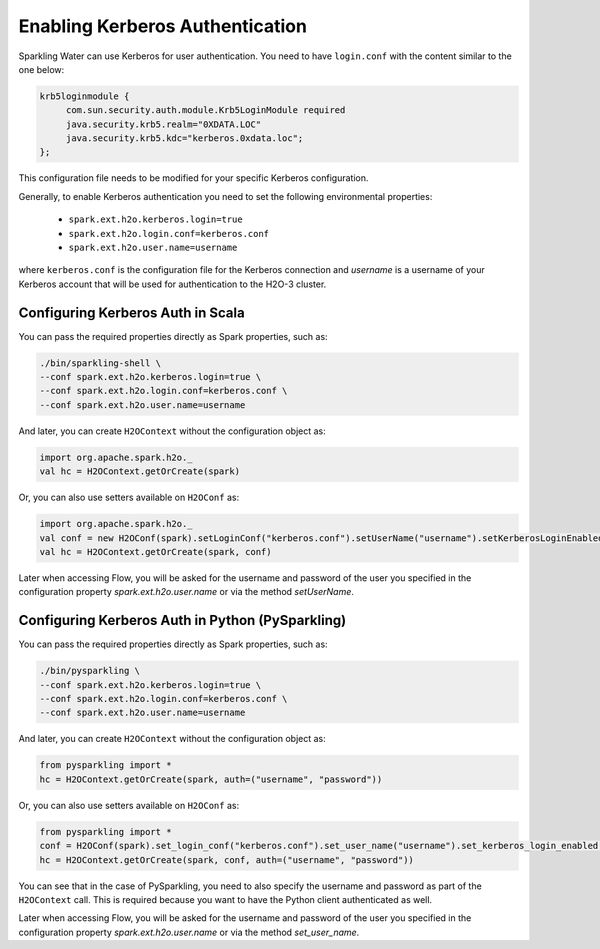 .. _kerberos_auth:

Enabling Kerberos Authentication
--------------------------------

Sparkling Water can use Kerberos for user authentication. You need to have ``login.conf`` with the content similar to the one below:

.. code:: xml

    krb5loginmodule {
         com.sun.security.auth.module.Krb5LoginModule required
         java.security.krb5.realm="0XDATA.LOC"
         java.security.krb5.kdc="kerberos.0xdata.loc";
    };

This configuration file needs to be modified for your specific Kerberos configuration.

Generally, to enable Kerberos authentication you need to set the following environmental properties:

 - ``spark.ext.h2o.kerberos.login=true``
 - ``spark.ext.h2o.login.conf=kerberos.conf``
 - ``spark.ext.h2o.user.name=username``

where ``kerberos.conf`` is the configuration file for the Kerberos connection and `username` is a username of your Kerberos account
that will be used for authentication to the H2O-3 cluster.

Configuring Kerberos Auth in Scala
~~~~~~~~~~~~~~~~~~~~~~~~~~~~~~~~~~

You can pass the required properties directly as Spark properties, such as:

.. code:: shell

    ./bin/sparkling-shell \
    --conf spark.ext.h2o.kerberos.login=true \
    --conf spark.ext.h2o.login.conf=kerberos.conf \
    --conf spark.ext.h2o.user.name=username

And later, you can create ``H2OContext`` without the configuration object as:

.. code:: scala

    import org.apache.spark.h2o._
    val hc = H2OContext.getOrCreate(spark)


Or, you can also use setters available on ``H2OConf`` as:

.. code:: scala

    import org.apache.spark.h2o._
    val conf = new H2OConf(spark).setLoginConf("kerberos.conf").setUserName("username").setKerberosLoginEnabled()
    val hc = H2OContext.getOrCreate(spark, conf)

Later when accessing Flow, you will be asked for the username and password of the user you specified in the configuration
property `spark.ext.h2o.user.name` or via the method `setUserName`.

Configuring Kerberos Auth in Python (PySparkling)
~~~~~~~~~~~~~~~~~~~~~~~~~~~~~~~~~~~~~~~~~~~~~~~~~

You can pass the required properties directly as Spark properties, such as:

.. code:: shell

    ./bin/pysparkling \
    --conf spark.ext.h2o.kerberos.login=true \
    --conf spark.ext.h2o.login.conf=kerberos.conf \
    --conf spark.ext.h2o.user.name=username

And later, you can create ``H2OContext`` without the configuration object as:

.. code:: python

    from pysparkling import *
    hc = H2OContext.getOrCreate(spark, auth=("username", "password"))


Or, you can also use setters available on ``H2OConf`` as:

.. code:: python

    from pysparkling import *
    conf = H2OConf(spark).set_login_conf("kerberos.conf").set_user_name("username").set_kerberos_login_enabled()
    hc = H2OContext.getOrCreate(spark, conf, auth=("username", "password"))

You can see that in the case of PySparkling, you need to also specify the username and password as part of the ``H2OContext`` call.
This is required because you want to have the Python client authenticated as well.

Later when accessing Flow, you will be asked for the username and password of the user you specified in the configuration
property `spark.ext.h2o.user.name` or via the method `set_user_name`.
